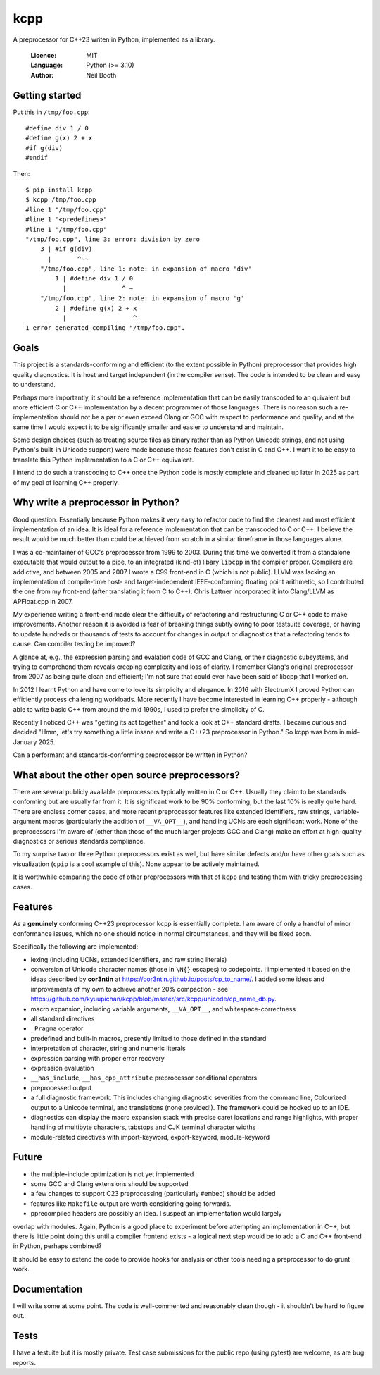 ====
kcpp
====

A preprocessor for C++23 writen in Python, implemented as a library.

  :Licence: MIT
  :Language: Python (>= 3.10)
  :Author: Neil Booth


Getting started
===============

Put this in ``/tmp/foo.cpp``::

  #define div 1 / 0
  #define g(x) 2 + x
  #if g(div)
  #endif

Then::

  $ pip install kcpp
  $ kcpp /tmp/foo.cpp
  #line 1 "/tmp/foo.cpp"
  #line 1 "<predefines>"
  #line 1 "/tmp/foo.cpp"
  "/tmp/foo.cpp", line 3: error: division by zero
      3 | #if g(div)
        |       ^~~
      "/tmp/foo.cpp", line 1: note: in expansion of macro 'div'
          1 | #define div 1 / 0
            |               ^ ~
      "/tmp/foo.cpp", line 2: note: in expansion of macro 'g'
          2 | #define g(x) 2 + x
            |                  ^
  1 error generated compiling "/tmp/foo.cpp".


Goals
=====

This project is a standards-conforming and efficient (to the extent possible in Python)
preprocessor that provides high quality diagnostics.  It is host and target independent
(in the compiler sense).  The code is intended to be clean and easy to understand.

Perhaps more importantly, it should be a reference implementation that can be easily
transcoded to an quivalent but more efficient C or C++ implementation by a decent
programmer of those languages.  There is no reason such a re-implementation should not be
a par or even exceed Clang or GCC with respect to performance and quality, and at the same
time I would expect it to be significantly smaller and easier to understand and maintain.

Some design choices (such as treating source files as binary rather than as Python Unicode
strings, and not using Python's built-in Unicode support) were made because those features
don't exist in C and C++.  I want it to be easy to translate this Python implementation to
a C or C++ equivalent.

I intend to do such a transcoding to C++ once the Python code is mostly complete and
cleaned up later in 2025 as part of my goal of learning C++ properly.


Why write a preprocessor in Python?
===================================

Good question.  Essentially because Python makes it very easy to refactor code to find the
cleanest and most efficient implementation of an idea.  It is ideal for a reference
implementation that can be transcoded to C or C++.  I believe the result would be much
better than could be achieved from scratch in a similar timeframe in those languages alone.

I was a co-maintainer of GCC's preprocessor from 1999 to 2003.  During this time we
converted it from a standalone executable that would output to a pipe, to an integrated
(kind-of) libary ``libcpp`` in the compiler proper.  Compilers are addictive, and between
2005 and 2007 I wrote a C99 front-end in C (which is not public).  LLVM was lacking an
implementation of compile-time host- and target-independent IEEE-conforming floating point
arithmetic, so I contributed the one from my front-end (after translating it from C to
C++).  Chris Lattner incorporated it into Clang/LLVM as APFloat.cpp in 2007.

My experience writing a front-end made clear the difficulty of refactoring and
restructuring C or C++ code to make improvements.  Another reason it is avoided is fear of
breaking things subtly owing to poor testsuite coverage, or having to update hundreds or
thousands of tests to account for changes in output or diagnostics that a refactoring
tends to cause.  Can compiler testing be improved?

A glance at, e.g., the expression parsing and evalation code of GCC and Clang, or their
diagnostic subsystems, and trying to comprehend them reveals creeping complexity and loss
of clarity.  I remember Clang's original preprocessor from 2007 as being quite clean and
efficient; I'm not sure that could ever have been said of libcpp that I worked on.

In 2012 I learnt Python and have come to love its simplicity and elegance.  In 2016 with
ElectrumX I proved Python can efficiently process challenging workloads.  More recently I
have become interested in learning C++ properly - although able to write basic C++ from
around the mid 1990s, I used to prefer the simplicity of C.

Recently I noticed C++ was "getting its act together" and took a look at C++ standard
drafts.  I became curious and decided "Hmm, let's try something a little insane and write
a C++23 preprocessor in Python."  So kcpp was born in mid-January 2025.

Can a performant and standards-conforming preprocessor be written in Python?


What about the other open source preprocessors?
===============================================

There are several publicly available preprocessors typically written in C or C++.  Usually
they claim to be standards conforming but are usually far from it.  It is significant work
to be 90% conforming, but the last 10% is really quite hard.  There are endless corner
cases, and more recent preprocessor features like extended identifiers, raw strings,
variable-argument macros (particularly the addition of ``__VA_OPT__``), and handling UCNs
are each significant work.  None of the preprocessors I'm aware of (other than those of
the much larger projects GCC and Clang) make an effort at high-quality diagnostics or
serious standards compliance.

To my surprise two or three Python preprocessors exist as well, but have similar defects
and/or have other goals such as visualization (``cpip`` is a cool example of this).  None
appear to be actively maintained.

It is worthwhile comparing the code of other preprocessors with that of ``kcpp`` and
testing them with tricky preprocessing cases.


Features
========

As a **genuinely** conforming C++23 preprocessor ``kcpp`` is essentially complete.  I am
aware of only a handful of minor conformance issues, which no one should notice in normal
circumstances, and they will be fixed soon.

Specifically the following are implemented:

- lexing (including UCNs, extended identifiers, and raw string literals)
- conversion of Unicode character names (those in ``\N{}`` escapes) to codepoints.  I
  implemented it based on the ideas described by **cor3ntin** at
  https://cor3ntin.github.io/posts/cp_to_name/.  I added some ideas and improvements of my
  own to achieve another 20% compaction - see
  https://github.com/kyuupichan/kcpp/blob/master/src/kcpp/unicode/cp_name_db.py.
- macro expansion, including variable arguments, ``__VA_OPT__``, and whitespace-correctness
- all standard directives
- ``_Pragma`` operator
- predefined and built-in macros, presently limited to those defined in the standard
- interpretation of character, string and numeric literals
- expression parsing with proper error recovery
- expression evaluation
- ``__has_include``, ``__has_cpp_attribute`` preprocessor conditional operators
- preprocessed output
- a full diagnostic framework.  This includes changing diagnostic severities from the
  command line, Colourized output to a Unicode terminal, and translations (none
  provided!).  The framework could be hooked up to an IDE.
- diagnostics can display the macro expansion stack with precise caret locations and range
  highlights, with proper handling of multibyte characters, tabstops and CJK terminal
  character widths
- module-related directives with import-keyword, export-keyword, module-keyword


Future
======

- the multiple-include optimization is not yet implemented
- some GCC and Clang extensions should be supported
- a few changes to support C23 preprocessing (particularly ``#embed``) should be added
- features like ``Makefile`` output are worth considering going forwards.
- pprecompiled headers are possibly an idea.  I suspect an implementation would largely
overlap with modules.  Again, Python is a good place to experiment before attempting an
implementation in C++, but there is little point doing this until a compiler frontend
exists
- a logical next step would be to add a C and C++ front-end in Python, perhaps combined?

It should be easy to extend the code to provide hooks for analysis or other tools needing
a preprocessor to do grunt work.


Documentation
=============

I will write some at some point.  The code is well-commented and reasonably clean though -
it shouldn't be hard to figure out.


Tests
=====

I have a testuite but it is mostly private.  Test case submissions for the public repo
(using pytest) are welcome, as are bug reports.
